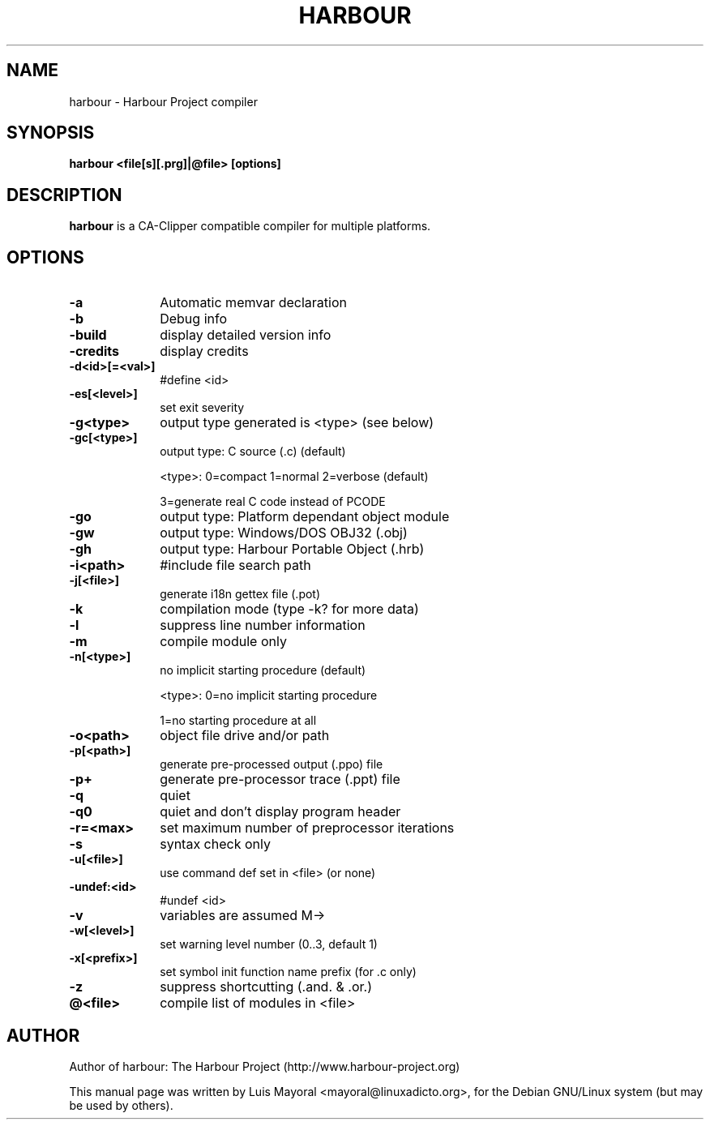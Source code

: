 .TH HARBOUR 1

.SH NAME
harbour \- Harbour Project compiler

.SH SYNOPSIS
\fBharbour\fP \fB<file[s][.prg]|@file>\fP \fB[options]\fP

.SH DESCRIPTION
\fBharbour\fP is a CA-Clipper compatible compiler for multiple platforms.

.SH OPTIONS
.IP "\fB-a\fP" 10
Automatic memvar declaration
.IP "\fB-b\fP" 10
Debug info
.IP "\fB-build\fP" 10
display detailed version info
.IP "\fB-credits\fP" 10
display credits
.IP "\fB-d<id>[=<val>]\fP" 10
#define <id>
.IP "\fB-es[<level>]\fP" 10
set exit severity
.IP "\fB-g<type>\fP" 10
output type generated is <type> (see below)
.IP "\fB-gc[<type>]\fP" 10
output type: C source (.c) (default)
.IP
<type>: 0=compact 1=normal 2=verbose (default)
.IP
3=generate real C code instead of PCODE
.IP "\fB-go\fP" 10
output type: Platform dependant object module
.IP "\fB-gw\fP" 10
output type: Windows/DOS OBJ32 (.obj)
.IP "\fB-gh\fP" 10
output type: Harbour Portable Object (.hrb)
.IP "\fB-i<path>\fP" 10
#include file search path
.IP "\fB-j[<file>]\fP" 10
generate i18n gettex file (.pot)
.IP "\fB-k\fP" 10
compilation mode (type -k? for more data)
.IP "\fB-l\fP" 10
suppress line number information
.IP "\fB-m\fP" 10
compile module only
.IP "\fB-n[<type>]\fP" 10
no implicit starting procedure (default)
.IP
<type>: 0=no implicit starting procedure
.IP
1=no starting procedure at all
.IP "\fB-o<path>\fP" 10
object file drive and/or path
.IP "\fB-p[<path>]\fP" 10
generate pre-processed output (.ppo) file
.IP "\fB-p+\fP" 10
generate pre-processor trace (.ppt) file
.IP "\fB-q\fP" 10
quiet
.IP "\fB-q0\fP" 10
quiet and don't display program header
.IP "\fB-r=<max>\fP" 10
set maximum number of preprocessor iterations
.IP "\fB-s\fP" 10
syntax check only
.IP "\fB-u[<file>]\fP" 10
use command def set in <file> (or none)
.IP "\fB-undef:<id>\fP" 10
#undef <id>
.IP "\fB-v\fP" 10
variables are assumed M->
.IP "\fB-w[<level>]\fP" 10
set warning level number (0..3, default 1)
.IP "\fB-x[<prefix>]\fP" 10
set symbol init function name prefix (for .c only)
.IP "\fB-z\fP" 10
suppress shortcutting (.and. & .or.)
.IP "\fB@<file>\fP" 10
compile list of modules in <file>

.SH AUTHOR

Author of harbour: The Harbour Project (http://www.harbour-project.org)

This manual page was written by Luis Mayoral <mayoral@linuxadicto.org>,
for the Debian GNU/Linux system (but may be used by others).

